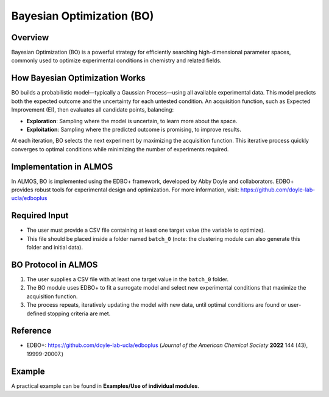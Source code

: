 .. bo-modules-start

Bayesian Optimization (BO)
--------------------------

Overview
++++++++

Bayesian Optimization (BO) is a powerful strategy for efficiently searching high-dimensional parameter spaces, commonly used to optimize experimental conditions in chemistry and related fields.

.. |bo_fig| image:: images/BO_overview.jpg
   :width: 600

.. centered:: |bo_fig|

How Bayesian Optimization Works
+++++++++++++++++++++++++++++++

BO builds a probabilistic model—typically a Gaussian Process—using all available experimental data. This model predicts both the expected outcome and the uncertainty for each untested condition. An acquisition function, such as Expected Improvement (EI), then evaluates all candidate points, balancing:

- **Exploration**: Sampling where the model is uncertain, to learn more about the space.
- **Exploitation**: Sampling where the predicted outcome is promising, to improve results.

At each iteration, BO selects the next experiment by maximizing the acquisition function. This iterative process quickly converges to optimal conditions while minimizing the number of experiments required.

Implementation in ALMOS
+++++++++++++++++++++++

In ALMOS, BO is implemented using the EDBO+ framework, developed by Abby Doyle and collaborators. EDBO+ provides robust tools for experimental design and optimization. For more information, visit: https://github.com/doyle-lab-ucla/edboplus

Required Input
++++++++++++++

- The user must provide a CSV file containing at least one target value (the variable to optimize).
- This file should be placed inside a folder named ``batch_0`` (note: the clustering module can also generate this folder and initial data).

BO Protocol in ALMOS
++++++++++++++++++++

1. The user supplies a CSV file with at least one target value in the ``batch_0`` folder.
2. The BO module uses EDBO+ to fit a surrogate model and select new experimental conditions that maximize the acquisition function.
3. The process repeats, iteratively updating the model with new data, until optimal conditions are found or user-defined stopping criteria are met.

Reference
+++++++++

- EDBO+: https://github.com/doyle-lab-ucla/edboplus (*Journal of the American Chemical Society* **2022** 144 (43), 19999-20007.)

Example
+++++++

A practical example can be found in **Examples/Use of individual modules**.

.. bo-modules-end